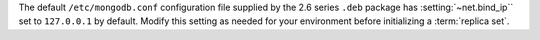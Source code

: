 The default ``/etc/mongodb.conf`` configuration file supplied by the
2.6 series ``.deb`` package has :setting:`~net.bind_ip`` set to
``127.0.0.1`` by default. Modify this setting as needed for your
environment before initializing a :term:`replica set`.
